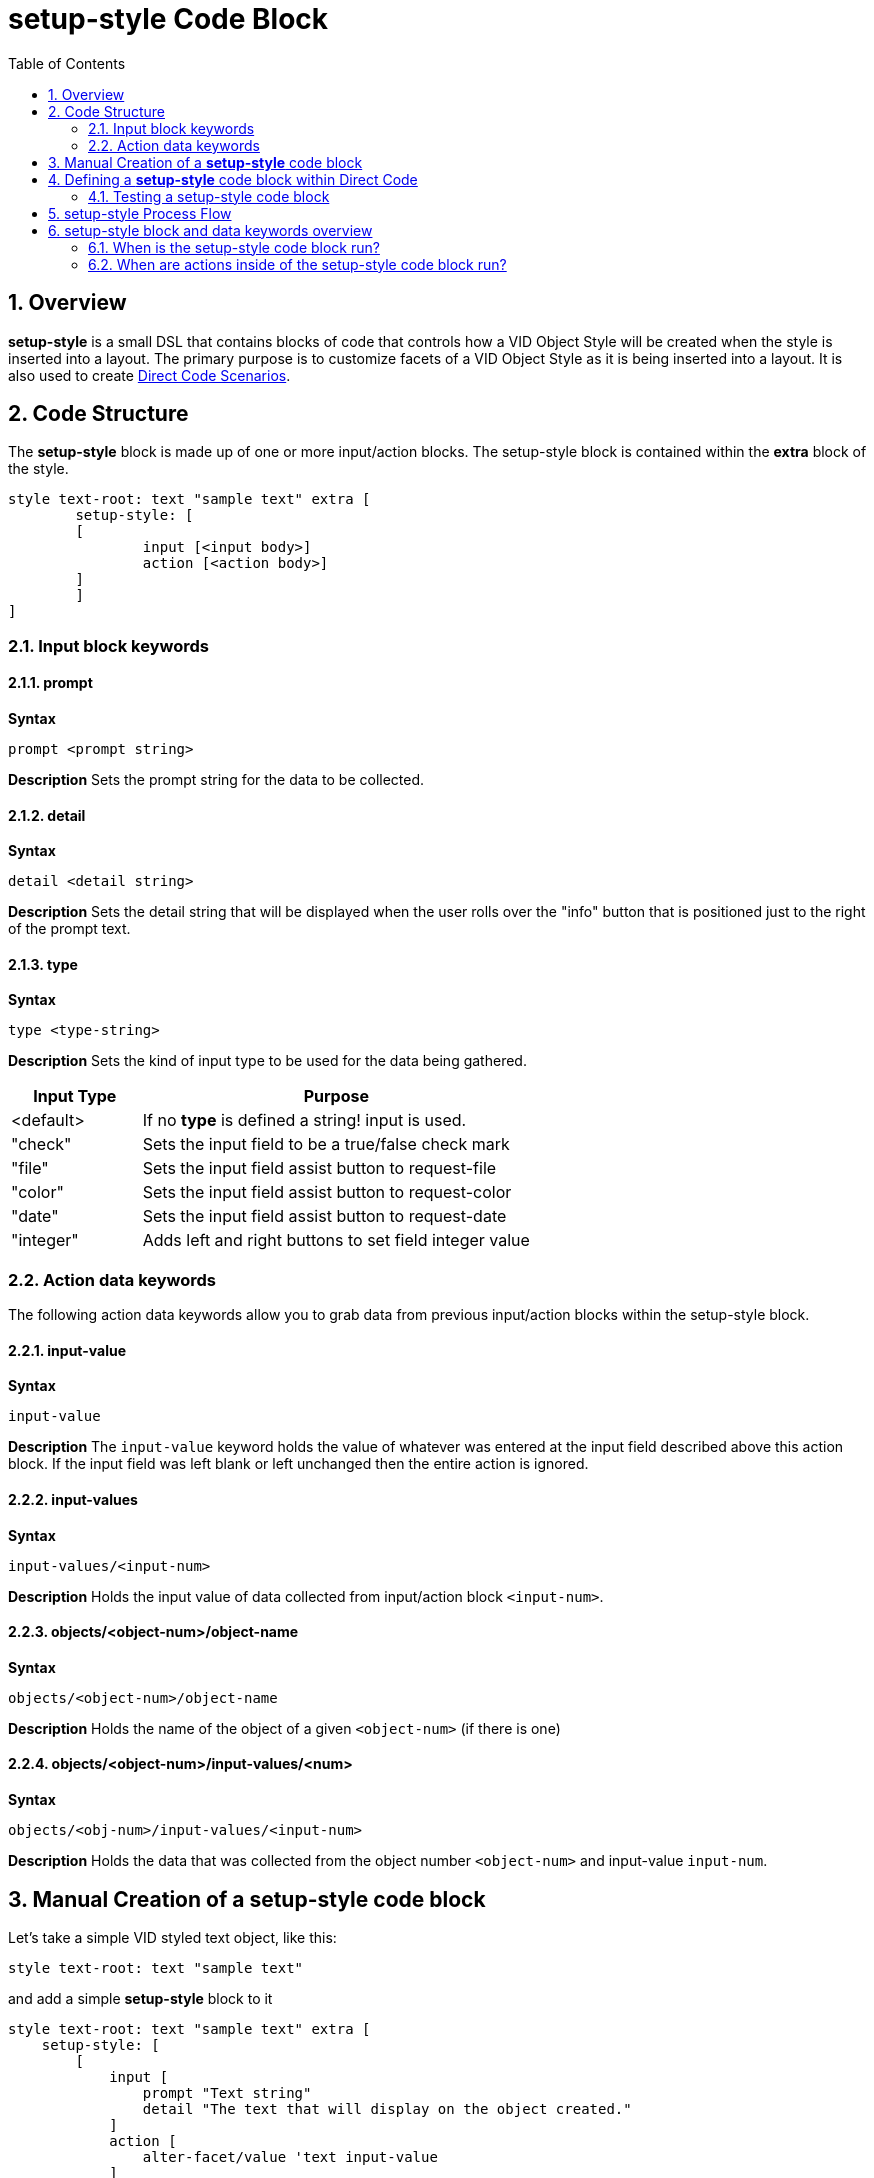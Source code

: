 = setup-style Code Block
:reproducible:
:numbered:
:toc:

== Overview

*setup-style* is a small DSL that contains blocks of code that controls how a VID Object Style will be created when the style is inserted into a layout. The primary purpose is to customize facets of a VID Object Style as it is being inserted into a layout. It is also used to create xref:scenarios.adoc[Direct Code Scenarios].

== Code Structure

The *setup-style* block is made up of one or more input/action blocks. The setup-style block is contained within the *extra* block of the style. 

[source]
style text-root: text "sample text" extra [
   	setup-style: [
       	[
           	input [<input body>]
           	action [<action body>]
       	]
   	]
]

=== Input block keywords

==== prompt
*Syntax* 
[source,red]
prompt <prompt string>

*Description* 
Sets the prompt string for the data to be collected.

==== detail
*Syntax* 
[source,red]
detail <detail string>

*Description* 
Sets the detail string that will be displayed when the user rolls over the "info" button that is positioned just to the right of the prompt text. 

==== type
*Syntax* 
[source,red]
type <type-string>

*Description* 
Sets the kind of input type to be used for the data being gathered.

[cols="1,3", options="header"]
|===
|Input Type| 	Purpose
|<default>		| If no *type* is defined a string! input is used.
|"check"		| Sets the input field to be a true/false check mark
|"file"			| Sets the input field assist button to request-file
|"color"		| Sets the input field assist button to request-color
|"date"			| Sets the input field assist button to request-date
|"integer"		| Adds left and right buttons to set field integer value
|===

=== Action data keywords
The following action data keywords allow you to grab data from previous input/action blocks within the setup-style block.

==== input-value
*Syntax* 
[source,red]
input-value 

*Description* 
The `input-value` keyword holds the value of whatever was entered at the input field described above this action block. If the input field was left blank or left unchanged then the entire action is ignored.

==== input-values
*Syntax*
[source,red]
input-values/<input-num>

*Description*
Holds the input value of data collected from input/action block `<input-num>`.

==== objects/<object-num>/object-name
*Syntax* 
[source,red]
objects/<object-num>/object-name

*Description*
Holds the name of the object of a given `<object-num>` (if there is one)

==== objects/<object-num>/input-values/<num>
*Syntax* 
[source,red]
objects/<obj-num>/input-values/<input-num>

*Description*
Holds the data that was collected from the object number `<object-num>` and input-value `input-num`.



== Manual Creation of a *setup-style* code block

Let's take a simple VID styled text object, like this:
----
style text-root: text "sample text"
----
and add a simple *setup-style* block to it
----
style text-root: text "sample text" extra [
    setup-style: [
        [
            input [
                prompt "Text string" 
                detail "The text that will display on the object created."
            ] 
            action [
                alter-facet/value 'text input-value
            ]
        ]
    ]
]
----
The *setup-style* is simply a code block that can be added to the *extra* portion of any style. The *setup-style* can be added and edited manually but there are tools within Direct Code that can do this for you.

Below discribes how this is done in Direct Code

== Defining a *setup-style* code block within Direct Code
Before following these instructions go to the Settings Menu and ensure *Auto Open VID Editor* = ON

image:images/auto-open-voe-on.png[]

Insert a plain VID Object by clicking on the *Insert Tool* button. 
image:images/insert-tool2.png[]

Select the *text* object 

image:images/insert-text-object.png[]

You should now see the VID Object Editor. (If you have *Auto Open VID Editor = ON*, as described in the first step). If you do not see the VID Object Editor, you can open it by hovering over the 'text' object in question and either pressing the middle mouse button or Alt + Tilde.

image:images/vid-object-editor.png[]

Convert the text Object to a Style by selecting the menu *Object/Convert to Style*

image:images/convert-to-style.png[]

Enter the name of style you want to create. In this example "my-text" 

image:images/name-the-style.png[]

The original VID Object Editor will close and reopen to display your object as a *styled* object. Everything that displays in green indicates a facet controlled by a Style. 
Open the *VID Style Editor* for the style just created by clicking on the *Edit Style Icon* outlined in red below:

image:images/edit-style.png[]


Once the VID Style Editor appears you can create a *setup-style* code block for the Style by selecting the menu item: *Style / Create 'setup-style'*

image:images/create-setup-style.png[]


Every facet is available to select here, but select the *text* facet and click on "OK", just to see how it works.

image:images/select-text.png[]


The Layout code for the *my-text* style should now look like this
[source,red]
style my-text: text "text1" extra [
    setup-style: [
        [
            input [
                prompt "Object text" 
                detail "Text displayed on the object created."
            ] 
            action [
                alter-facet/value 'text input-value
            ]
        ]
    ]
]
text11: my-text

=== Testing a setup-style code block
.You can now test the *setup-style* you just created in one of three ways:
- 1.) Re-run the *setup-style* on an existing Object by selecting the menu: *Object / Re-run Style Setup* 

image:images/re-run-setup-menu.png[]

and you will be prompted for the *setup-style* information.

- 2.) Use the *Insert Tool* to insert the *my-text* style in the "Active Styles" tab.

image:images/insert-my-text.png[]

Enter the "Object Text" that you want to for your *my-text* style


image:images/my-text-prompt.png[]

You will now have a *my-text* object inserted into the layout with the text you supplied. The source code will look like this:

[source,red]
my-text1: my-text "Hello, World"


- 3.) Hover your mouse cursor over any object that has a *setup-style* and press the F2 key then you will be prompted for the *setup-style* information.

== setup-style Process Flow

`setup-style` is a block of code that is included in the `extra` block of a style. A simple `setup-style` usually consists of two blocks defined by the keywords `input` and `action`. These blocks define how the `setup-style` will function. Below is a diagram describing what happens when the style `label-inline` is inserted. 
image:images/setup-style-explained.png[]

== setup-style block and data keywords overview

image:images/setup-style-anatomy-1.png[]

image:images/setup-style-anatomy-2.png[]

image:images/setup-style-anatomy-3.png[]

=== When is the setup-style code block run?
The *setup-style* code block will be run, following these priorities:

- 1.) If the Style being inserted is selected from one of the *Active Styles* the setup-style code block will run from the current file (if it exists). If the setup-style code block doesn't exist in the local file but does exist in the sytle catalog then the setup-style code block in the style catalog will be run.
- 2.) If the Style being inserted is in the Style Catalog, the setup-style code block in the Style Catalog will run (if it exists).

=== When are actions inside of the setup-style code block run?

The *setup-style* code block will run all actions that have a valid *input-value*. By default, if an *input-value* collected from the input block is left blank then the associated action block is *NOT* run. Any actions that don't have an associated input block will always be run.